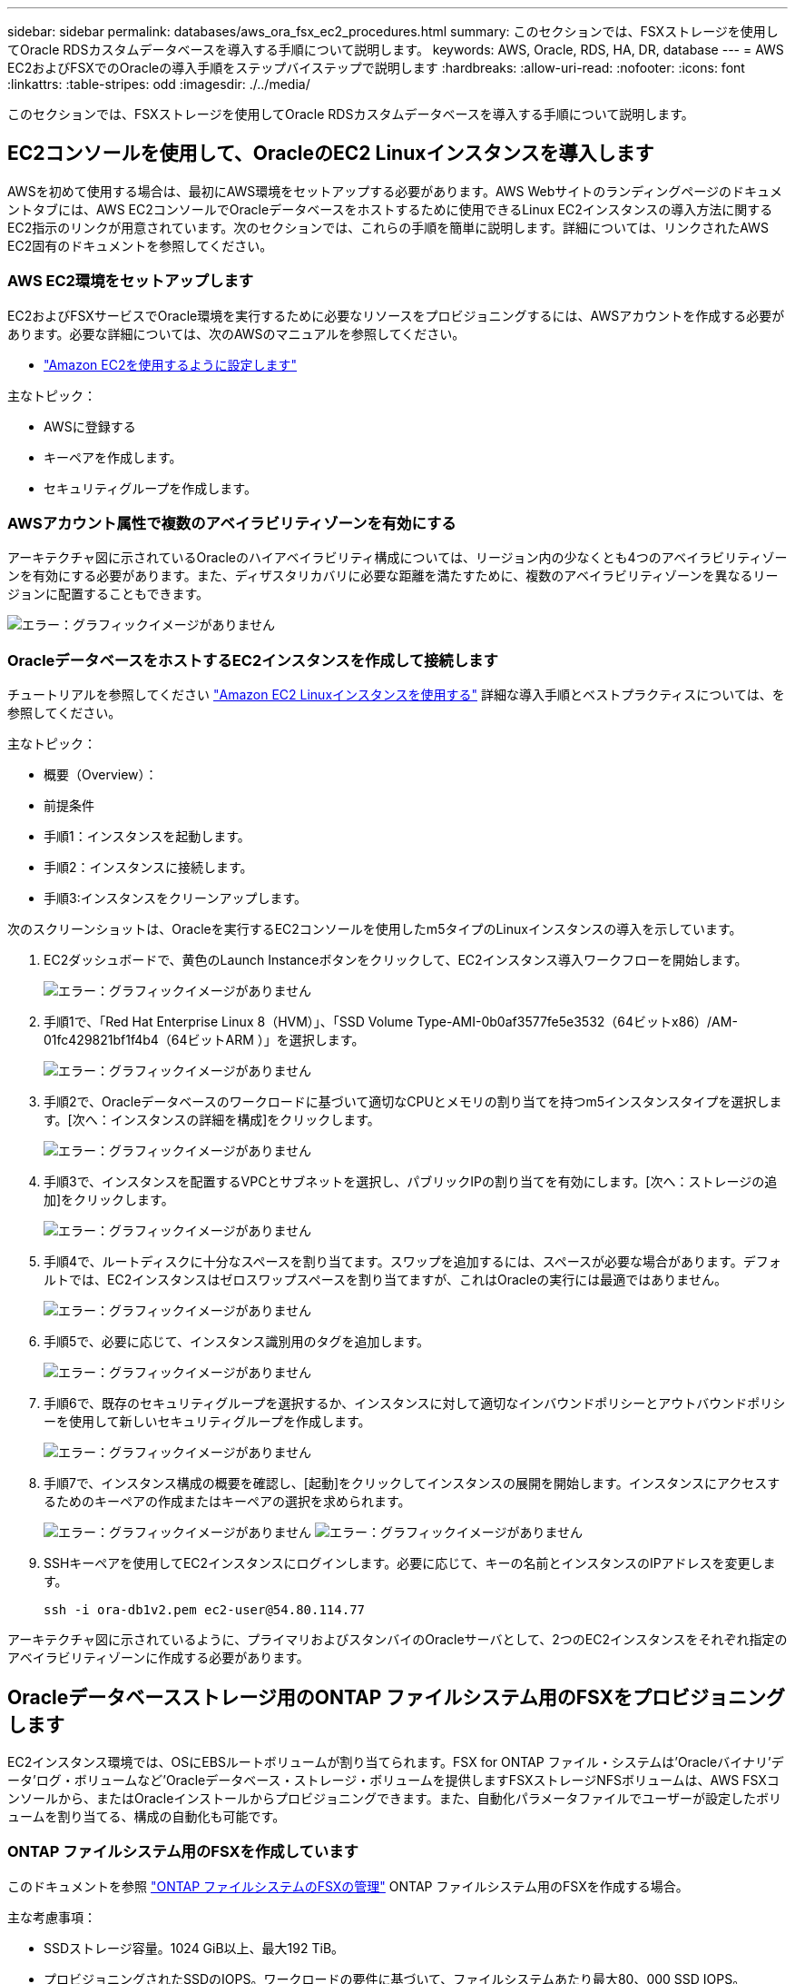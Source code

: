 ---
sidebar: sidebar 
permalink: databases/aws_ora_fsx_ec2_procedures.html 
summary: このセクションでは、FSXストレージを使用してOracle RDSカスタムデータベースを導入する手順について説明します。 
keywords: AWS, Oracle, RDS, HA, DR, database 
---
= AWS EC2およびFSXでのOracleの導入手順をステップバイステップで説明します
:hardbreaks:
:allow-uri-read: 
:nofooter: 
:icons: font
:linkattrs: 
:table-stripes: odd
:imagesdir: ./../media/


[role="lead"]
このセクションでは、FSXストレージを使用してOracle RDSカスタムデータベースを導入する手順について説明します。



== EC2コンソールを使用して、OracleのEC2 Linuxインスタンスを導入します

AWSを初めて使用する場合は、最初にAWS環境をセットアップする必要があります。AWS Webサイトのランディングページのドキュメントタブには、AWS EC2コンソールでOracleデータベースをホストするために使用できるLinux EC2インスタンスの導入方法に関するEC2指示のリンクが用意されています。次のセクションでは、これらの手順を簡単に説明します。詳細については、リンクされたAWS EC2固有のドキュメントを参照してください。



=== AWS EC2環境をセットアップします

EC2およびFSXサービスでOracle環境を実行するために必要なリソースをプロビジョニングするには、AWSアカウントを作成する必要があります。必要な詳細については、次のAWSのマニュアルを参照してください。

* link:https://docs.aws.amazon.com/AWSEC2/latest/UserGuide/get-set-up-for-amazon-ec2.html["Amazon EC2を使用するように設定します"^]


主なトピック：

* AWSに登録する
* キーペアを作成します。
* セキュリティグループを作成します。




=== AWSアカウント属性で複数のアベイラビリティゾーンを有効にする

アーキテクチャ図に示されているOracleのハイアベイラビリティ構成については、リージョン内の少なくとも4つのアベイラビリティゾーンを有効にする必要があります。また、ディザスタリカバリに必要な距離を満たすために、複数のアベイラビリティゾーンを異なるリージョンに配置することもできます。

image:aws_ora_fsx_ec2_inst_01.PNG["エラー：グラフィックイメージがありません"]



=== OracleデータベースをホストするEC2インスタンスを作成して接続します

チュートリアルを参照してください link:https://docs.aws.amazon.com/AWSEC2/latest/UserGuide/EC2_GetStarted.html["Amazon EC2 Linuxインスタンスを使用する"^] 詳細な導入手順とベストプラクティスについては、を参照してください。

主なトピック：

* 概要（Overview）：
* 前提条件
* 手順1：インスタンスを起動します。
* 手順2：インスタンスに接続します。
* 手順3:インスタンスをクリーンアップします。


次のスクリーンショットは、Oracleを実行するEC2コンソールを使用したm5タイプのLinuxインスタンスの導入を示しています。

. EC2ダッシュボードで、黄色のLaunch Instanceボタンをクリックして、EC2インスタンス導入ワークフローを開始します。
+
image:aws_ora_fsx_ec2_inst_02.PNG["エラー：グラフィックイメージがありません"]

. 手順1で、「Red Hat Enterprise Linux 8（HVM）」、「SSD Volume Type-AMI-0b0af3577fe5e3532（64ビットx86）/AM-01fc429821bf1f4b4（64ビットARM ）」を選択します。
+
image:aws_ora_fsx_ec2_inst_03.PNG["エラー：グラフィックイメージがありません"]

. 手順2で、Oracleデータベースのワークロードに基づいて適切なCPUとメモリの割り当てを持つm5インスタンスタイプを選択します。[次へ：インスタンスの詳細を構成]をクリックします。
+
image:aws_ora_fsx_ec2_inst_04.PNG["エラー：グラフィックイメージがありません"]

. 手順3で、インスタンスを配置するVPCとサブネットを選択し、パブリックIPの割り当てを有効にします。[次へ：ストレージの追加]をクリックします。
+
image:aws_ora_fsx_ec2_inst_05.PNG["エラー：グラフィックイメージがありません"]

. 手順4で、ルートディスクに十分なスペースを割り当てます。スワップを追加するには、スペースが必要な場合があります。デフォルトでは、EC2インスタンスはゼロスワップスペースを割り当てますが、これはOracleの実行には最適ではありません。
+
image:aws_ora_fsx_ec2_inst_06.PNG["エラー：グラフィックイメージがありません"]

. 手順5で、必要に応じて、インスタンス識別用のタグを追加します。
+
image:aws_ora_fsx_ec2_inst_07.PNG["エラー：グラフィックイメージがありません"]

. 手順6で、既存のセキュリティグループを選択するか、インスタンスに対して適切なインバウンドポリシーとアウトバウンドポリシーを使用して新しいセキュリティグループを作成します。
+
image:aws_ora_fsx_ec2_inst_08.PNG["エラー：グラフィックイメージがありません"]

. 手順7で、インスタンス構成の概要を確認し、[起動]をクリックしてインスタンスの展開を開始します。インスタンスにアクセスするためのキーペアの作成またはキーペアの選択を求められます。
+
image:aws_ora_fsx_ec2_inst_09.PNG["エラー：グラフィックイメージがありません"]
image:aws_ora_fsx_ec2_inst_09_1.PNG["エラー：グラフィックイメージがありません"]

. SSHキーペアを使用してEC2インスタンスにログインします。必要に応じて、キーの名前とインスタンスのIPアドレスを変更します。
+
[source, cli]
----
ssh -i ora-db1v2.pem ec2-user@54.80.114.77
----


アーキテクチャ図に示されているように、プライマリおよびスタンバイのOracleサーバとして、2つのEC2インスタンスをそれぞれ指定のアベイラビリティゾーンに作成する必要があります。



== Oracleデータベースストレージ用のONTAP ファイルシステム用のFSXをプロビジョニングします

EC2インスタンス環境では、OSにEBSルートボリュームが割り当てられます。FSX for ONTAP ファイル・システムは'Oracleバイナリ'データ'ログ・ボリュームなど'Oracleデータベース・ストレージ・ボリュームを提供しますFSXストレージNFSボリュームは、AWS FSXコンソールから、またはOracleインストールからプロビジョニングできます。また、自動化パラメータファイルでユーザーが設定したボリュームを割り当てる、構成の自動化も可能です。



=== ONTAP ファイルシステム用のFSXを作成しています

このドキュメントを参照 https://docs.aws.amazon.com/fsx/latest/ONTAPGuide/managing-file-systems.html["ONTAP ファイルシステムのFSXの管理"^] ONTAP ファイルシステム用のFSXを作成する場合。

主な考慮事項：

* SSDストレージ容量。1024 GiB以上、最大192 TiB。
* プロビジョニングされたSSDのIOPS。ワークロードの要件に基づいて、ファイルシステムあたり最大80、000 SSD IOPS。
* スループット容量
* 管理者のfsxadmin/vsadminパスワードを設定します。FSX設定の自動化に必要です。
* バックアップとメンテナンス：自動日次バックアップを無効にします。データベースストレージのバックアップは、SnapCenter のスケジュール設定によって実行されます。
* SVMの詳細ページから、SVM管理IPアドレスとプロトコル固有のアクセスアドレスを取得します。FSX設定の自動化に必要です。
+
image:aws_rds_custom_deploy_fsx_01.PNG["エラー：グラフィックイメージがありません"]



プライマリまたはスタンバイのHA FSXクラスタをセットアップするには、次の手順を実行します。

. FSXコンソールで、Create File Systemをクリックして、FSXプロビジョニングワークフローを開始します。
+
image:aws_ora_fsx_ec2_stor_01.PNG["エラー：グラフィックイメージがありません"]

. NetApp ONTAP のAmazon FSXを選択します。[ 次へ ] をクリックします。
+
image:aws_ora_fsx_ec2_stor_02.PNG["エラー：グラフィックイメージがありません"]

. [標準作成]を選択し、[ファイルシステムの詳細]でファイルシステムに「Multi-AZ HA」という名前を付けます。データベースのワークロードに基づいて、最大80、000 SSDのIOPSを自動またはユーザプロビジョニングのどちらかを選択します。FSXストレージには、バックエンドで最大2TiBのNVMeキャッシングが搭載されており、これにより測定IOPSをさらに向上させることができます。
+
image:aws_ora_fsx_ec2_stor_03.PNG["エラー：グラフィックイメージがありません"]

. [ネットワークとセキュリティ]セクションで、VPC、セキュリティグループ、およびサブネットを選択します。これらは、FSX展開の前に作成する必要があります。FSXクラスタ（プライマリまたはスタンバイ）の役割に基づいて、FSXストレージノードを適切なゾーンに配置します。
+
image:aws_ora_fsx_ec2_stor_04.PNG["エラー：グラフィックイメージがありません"]

. [セキュリティと暗号化]セクションで、デフォルトを受け入れ、fsxadminパスワードを入力します。
+
image:aws_ora_fsx_ec2_stor_05.PNG["エラー：グラフィックイメージがありません"]

. SVM名とvsadminパスワードを入力します。
+
image:aws_ora_fsx_ec2_stor_06.PNG["エラー：グラフィックイメージがありません"]

. ボリューム構成は空白のままにします。この時点でボリュームを作成する必要はありません。
+
image:aws_ora_fsx_ec2_stor_07.PNG["エラー：グラフィックイメージがありません"]

. Summaryページを確認し、Create File Systemをクリックして、FSXファイルシステムのプロビジョニングを完了します。
+
image:aws_ora_fsx_ec2_stor_08.PNG["エラー：グラフィックイメージがありません"]





=== Oracleデータベース用のデータベースボリュームのプロビジョニング

を参照してください link:https://docs.aws.amazon.com/fsx/latest/ONTAPGuide/managing-volumes.html["ONTAP ボリュームのFSXの管理-ボリュームの作成"^] を参照してください。

主な考慮事項：

* データベース・ボリュームのサイズを適切に設定します。
* パフォーマンス構成の容量プール階層化ポリシーを無効にしています。
* NFSストレージボリュームでのOracle dNFSの有効化。
* iSCSIストレージボリュームのマルチパスのセットアップ。




==== FSXコンソールからデータベースボリュームを作成します

AWS FSXコンソールから、Oracleデータベースファイルストレージ用に、Oracleバイナリ用、Oracleデータ用、Oracleログ用の3つのボリュームを作成できます。ボリュームの名前が、適切に識別されるようにOracleホスト名（自動化ツールキットのhostsファイルに定義されている）と一致していることを確認してください。この例では、EC2インスタンスの一般的なIPアドレスベースのホスト名ではなく、db1をEC2 Oracleホスト名として使用します。

image:aws_ora_fsx_ec2_stor_09.PNG["エラー：グラフィックイメージがありません"]
image:aws_ora_fsx_ec2_stor_10.PNG["エラー：グラフィックイメージがありません"]
image:aws_ora_fsx_ec2_stor_11.PNG["エラー：グラフィックイメージがありません"]


NOTE: iSCSI LUNの作成は、現在FSXコンソールではサポートされていません。OracleのiSCSI LUNを導入する場合は、NetApp Automation ToolkitによるONTAP の自動化を使用してボリュームとLUNを作成できます。



== FSXデータベース・ボリュームを持つEC2インスタンスにOracleをインストールして構成します

ベストプラクティスに基づいて、Oracleのインストールと設定をEC2インスタンスで実行する自動化キットがネットアップの自動化チームから提供されます。現在のバージョンの自動化キットは、デフォルトのRUパッチ19.8でNFS上のOracle 19Cをサポートしています。自動化キットは、必要に応じて他のRUパッチにも簡単に適用できます。



=== Ansibleコントローラを準備して自動化を実行します

セクションの指示に従ってください"<<OracleデータベースをホストするEC2インスタンスを作成して接続します>>「Ansibleコントローラを実行するための小規模なEC2 Linuxインスタンスをプロビジョニングします。RedHatを使用するのではなく、2vCPUと8G RAMのAmazon Linux T2.largeで十分です。



=== NetApp Oracle導入自動化ツールキットを入手できます

ステップ1からEC2ユーザとしてプロビジョニングされたEC2 Ansibleコントローラインスタンスと、EC2ユーザホームディレクトリから「git clone」コマンドを実行して、自動化コードのコピーをクローニングします。

[source, cli]
----
git clone https://github.com/NetApp-Automation/na_oracle19c_deploy.git
----
[source, cli]
----
git clone https://github.com/NetApp-Automation/na_rds_fsx_oranfs_config.git
----


=== 自動化ツールキットを使用してOracle 19Cの自動導入を実行

詳細な手順を参照してください link:https://docs.netapp.com/us-en/netapp-solutions/databases/cli_automation.html["CLI による Oracle 19C データベースの導入"^] Oracle 19CをCLI自動化機能で導入するには、次の手順を実行ホストアクセスの認証にパスワードではなくSSHキーペアを使用しているため、コマンド構文には少し変更があり、プレイブックを実行することができます。概要を次に示します。

. デフォルトでは、EC2インスタンスはアクセス認証にSSHキーペアを使用します。Ansibleコントローラの自動化ルートディレクトリ'/home/ec2-user/na_oracle19c_deploy`と'/home/ec2-user/na_rds_fsx_oranfs_config'から'ステップで導入したOracleホストのSSHキー'accesstkey.pem'のコピーを作成します<<OracleデータベースをホストするEC2インスタンスを作成して接続します>>. 」
. EC2インスタンスDBホストにEC2-USERとしてログインし、python3ライブラリをインストールします。
+
[source, cli]
----
sudo yum install python3
----
. ルートディスクドライブから16Gスワップスペースを作成します。デフォルトでは、EC2インスタンスはスワップスペースをゼロにします。AWSのドキュメントには次のものがあります link:https://aws.amazon.com/premiumsupport/knowledge-center/ec2-memory-swap-file/["スワップファイルを使用して、Amazon EC2インスタンスのスワップスペースとして機能するようにメモリを割り当てるにはどうすればよいですか。"^]。
. Ansibleコントローラ(`cd /home/ec2-user/na_rds_fsx_oranfs_config')に戻り'適切な要件と'linux_config'タグを含むPrecloneプレイブックを実行します
+
[source, cli]
----
ansible-playbook -i hosts rds_preclone_config.yml -u ec2-user --private-key accesststkey.pem -e @vars/fsx_vars.yml -t requirements_config
----
+
[source, cli]
----
ansible-playbook -i hosts rds_preclone_config.yml -u ec2-user --private-key accesststkey.pem -e @vars/fsx_vars.yml -t linux_config
----
. 「/home/ec2-user/na_oracle19c_deploy-master」ディレクトリに切り替え、READMEファイルを読み、グローバル変数.ymlファイルに関連するグローバルパラメータを入力します。
. host_name.ymlファイルに'host_vars'ディレクトリの関連パラメータを入力します
. Linux用のプレイブックを実行し、vsadminパスワードの入力を求められたらEnterキーを押します。
+
[source, cli]
----
ansible-playbook -i hosts all_playbook.yml -u ec2-user --private-key accesststkey.pem -t linux_config -e @vars/vars.yml
----
. Oracle用のプレイブックを実行し、vsadminパスワードの入力を求められたらEnterキーを押します。
+
[source, cli]
----
ansible-playbook -i hosts all_playbook.yml -u ec2-user --private-key accesststkey.pem -t oracle_config -e @vars/vars.yml
----


必要に応じて、SSHキーファイルの権限ビットを400に変更します。「host_vars」ファイルのOracleホスト（「Ansibleホスト」）のIPアドレスを、EC2インスタンスのパブリックアドレスに変更します。



== プライマリとスタンバイのFSX HAクラスタ間でSnapMirrorをセットアップする

高可用性とディザスタリカバリを実現するために、プライマリとスタンバイのFSXストレージクラスタ間にSnapMirrorレプリケーションを設定できます。他のクラウドストレージサービスとは異なり、FSXを使用すると、必要な頻度とレプリケーションスループットでストレージレプリケーションを制御および管理できます。また、ユーザはHAやDRのテストを可用性に影響を与えることなく実施できます。

次の手順は、プライマリおよびスタンバイFSXストレージクラスタ間のレプリケーションをセットアップする方法を示しています。

. プライマリクラスタとスタンバイクラスタのピアリングを設定します。fsxadminユーザーとしてプライマリクラスタにログインし'次のコマンドを実行しますプライマリクラスタとスタンバイクラスタの両方でcreateコマンドが実行されます。「standby_cluster_name」を、ご使用の環境に適した名前に置き換えてください。
+
[source, cli]
----
cluster peer create -peer-addrs standby_cluster_name,inter_cluster_ip_address -username fsxadmin -initial-allowed-vserver-peers *
----
. プライマリクラスタとスタンバイクラスタの間にvServerピアリングを設定します。vsadminユーザとしてプライマリクラスタにログインし、次のコマンドを実行します。「primary_vserver_name」、「standby_vserver_name」、「standby_cluster_name」を、ご使用の環境に適した名前に置き換えます。
+
[source, cli]
----
vserver peer create -vserver primary_vserver_name -peer-vserver standby_vserver_name -peer-cluster standby_cluster_name -applications snapmirror
----
. クラスタとSVMのピアが正しく設定されていることを確認します。
+
image:aws_ora_fsx_ec2_stor_14.PNG["エラー：グラフィックイメージがありません"]

. プライマリFSXクラスタのソースボリュームごとに、スタンバイFSXクラスタにターゲットNFSボリュームを作成します。環境に応じてボリューム名を置き換えます。
+
[source, cli]
----
vol create -volume dr_db1_bin -aggregate aggr1 -size 50G -state online -policy default -type DP
----
+
[source, cli]
----
vol create -volume dr_db1_data -aggregate aggr1 -size 500G -state online -policy default -type DP
----
+
[source, cli]
----
vol create -volume dr_db1_log -aggregate aggr1 -size 250G -state online -policy default -type DP
----
. データアクセスにiSCSIプロトコルが使用されている場合は、Oracleバイナリ、Oracleデータ、およびOracleログ用のiSCSIボリュームとLUNを作成することもできます。Snapshot用のボリュームには約10%の空きスペースを残します。
+
[source, cli]
----
vol create -volume dr_db1_bin -aggregate aggr1 -size 50G -state online -policy default -unix-permissions ---rwxr-xr-x -type RW
----
+
[source, cli]
----
lun create -path /vol/dr_db1_bin/dr_db1_bin_01 -size 45G -ostype linux
----
+
[source, cli]
----
vol create -volume dr_db1_data -aggregate aggr1 -size 500G -state online -policy default -unix-permissions ---rwxr-xr-x -type RW
----
+
[source, cli]
----
lun create -path /vol/dr_db1_data/dr_db1_data_01 -size 100G -ostype linux
----
+
[source, cli]
----
lun create -path /vol/dr_db1_data/dr_db1_data_02 -size 100G -ostype linux
----
+
[source, cli]
----
lun create -path /vol/dr_db1_data/dr_db1_data_03 -size 100G -ostype linux
----
+
[source, cli]
----
lun create -path /vol/dr_db1_data/dr_db1_data_04 -size 100G -ostype linux
----
+
vol create -volume dr_db1_log -aggregate aggr1 -size 250G -state online -policy default -unix-permissions ---rwxr -xr-type rw

+
[source, cli]
----
lun create -path /vol/dr_db1_log/dr_db1_log_01 -size 45G -ostype linux
----
+
[source, cli]
----
lun create -path /vol/dr_db1_log/dr_db1_log_02 -size 45G -ostype linux
----
+
[source, cli]
----
lun create -path /vol/dr_db1_log/dr_db1_log_03 -size 45G -ostype linux
----
+
[source, cli]
----
lun create -path /vol/dr_db1_log/dr_db1_log_04 -size 45G -ostype linux
----
. iSCSI LUNの場合は、例としてバイナリLUNを使用して、各LUNのOracleホストイニシエータのマッピングを作成します。igroupを環境に適した名前に置き換え、LUNの追加ごとにlun-idを増やします。
+
[source, cli]
----
lun mapping create -path /vol/dr_db1_bin/dr_db1_bin_01 -igroup ip-10-0-1-136 -lun-id 0
----
+
[source, cli]
----
lun mapping create -path /vol/dr_db1_data/dr_db1_data_01 -igroup ip-10-0-1-136 -lun-id 1
----
. プライマリデータベースボリュームとスタンバイデータベースボリュームの間にSnapMirror関係を作成します。環境に適したSVM名を置き換えます。s
+
[source, cli]
----
snapmirror create -source-path svm_FSxOraSource:db1_bin -destination-path svm_FSxOraTarget:dr_db1_bin -vserver svm_FSxOraTarget -throttle unlimited -identity-preserve false -policy MirrorAllSnapshots -type DP
----
+
[source, cli]
----
snapmirror create -source-path svm_FSxOraSource:db1_data -destination-path svm_FSxOraTarget:dr_db1_data -vserver svm_FSxOraTarget -throttle unlimited -identity-preserve false -policy MirrorAllSnapshots -type DP
----
+
[source, cli]
----
snapmirror create -source-path svm_FSxOraSource:db1_log -destination-path svm_FSxOraTarget:dr_db1_log -vserver svm_FSxOraTarget -throttle unlimited -identity-preserve false -policy MirrorAllSnapshots -type DP
----


このSnapMirrorのセットアップは、NetApp Automation Toolkit for NFSのデータベースボリュームで自動化できます。このツールキットは、NetApp公開のGitHubサイトからダウンロードできます。

[source, cli]
----
git clone https://github.com/NetApp-Automation/na_ora_hadr_failover_resync.git
----
セットアップとフェイルオーバーのテストを行う前に、READMEの手順をよくお読みください。


NOTE: Oracleバイナリをプライマリクラスタからスタンバイクラスタにレプリケートすると、Oracleのライセンスに影響する可能性があります。詳細については、Oracleのライセンス担当者にお問い合わせください。または、リカバリおよびフェイルオーバー時にOracleをインストールして設定します。



== SnapCenter の導入



=== SnapCenter のインストール

をクリックします link:https://docs.netapp.com/ocsc-41/index.jsp?topic=%2Fcom.netapp.doc.ocsc-isg%2FGUID-D3F2FBA8-8EE7-4820-A445-BC1E5C0AF374.html["SnapCenter サーバをインストールしています"^] SnapCenter サーバをインストールします。このドキュメントでは、スタンドアロンのSnapCenter サーバをインストールする方法について説明します。SnapCenter のSaaSバージョンはベータ版であり、近日中に提供予定です。必要に応じて、ネットアップの担当者にお問い合わせください。



=== EC2 Oracleホスト用のSnapCenter プラグインを設定します

. SnapCenter の自動インストールが完了したら、SnapCenter サーバがインストールされているWindowsホストの管理ユーザとしてSnapCenter にログインします。
+
image:aws_rds_custom_deploy_snp_01.PNG["エラー：グラフィックイメージがありません"]

. 左側のメニューから、[設定]、[クレデンシャル]、[新規]の順にクリックして、SnapCenter プラグインのインストールに使用するEC2ユーザクレデンシャルを追加します。
+
image:aws_rds_custom_deploy_snp_02.PNG["エラー：グラフィックイメージがありません"]

. EC2インスタンス・ホスト上の/etc/ssh/sshd_configファイルを編集して'ec2-userパスワードをリセットし'パスワードSSH認証を有効にします
. [ sudo権限を使用する]チェックボックスがオンになっていることを確認します。前の手順でEC2-USERパスワードをリセットしただけです。
+
image:aws_rds_custom_deploy_snp_03.PNG["エラー：グラフィックイメージがありません"]

. 名前解決のために、SnapCenter サーバ名とIPアドレスをEC2インスタンスホストファイルに追加します。
+
[listing]
----
[ec2-user@ip-10-0-0-151 ~]$ sudo vi /etc/hosts
[ec2-user@ip-10-0-0-151 ~]$ cat /etc/hosts
127.0.0.1   localhost localhost.localdomain localhost4 localhost4.localdomain4
::1         localhost localhost.localdomain localhost6 localhost6.localdomain6
10.0.1.233  rdscustomvalsc.rdscustomval.com rdscustomvalsc
----
. SnapCenter サーバのWindowsホストで'Windowsホスト・ファイルC:\Windows\System32\drivers\etc\hostsにEC2インスタンスのホストIPアドレスを追加します
+
[listing]
----
10.0.0.151		ip-10-0-0-151.ec2.internal
----
. 左側のメニューで、[Hosts]>[Managed Hosts]の順に選択し、[Add]をクリックしてEC2インスタンスホストをSnapCenter に追加します。
+
image:aws_rds_custom_deploy_snp_04.PNG["エラー：グラフィックイメージがありません"]

+
[Oracleデータベース]をオンにし、送信する前に[その他のオプション]をクリックします。

+
image:aws_rds_custom_deploy_snp_05.PNG["エラー：グラフィックイメージがありません"]

+
インストール前チェックをスキップするをオンにします。インストール前のチェックをスキップしていることを確認し、保存後に送信をクリックします。

+
image:aws_rds_custom_deploy_snp_06.PNG["エラー：グラフィックイメージがありません"]

+
[Confirm Fingerprint (指紋の確認)]というプロンプトが表示されたら、[Confirm and Submit (確認して送信)]をクリック

+
image:aws_rds_custom_deploy_snp_07.PNG["エラー：グラフィックイメージがありません"]

+
プラグインの設定が正常に完了すると、管理対象ホストの全体的なステータスはrunningと表示されます。

+
image:aws_rds_custom_deploy_snp_08.PNG["エラー：グラフィックイメージがありません"]





=== Oracleデータベースのバックアップポリシーを設定する

このセクションを参照してください link:https://docs.netapp.com/us-en/netapp-solutions/databases/hybrid_dbops_snapcenter_getting_started_onprem.html#7-setup-database-backup-policy-in-snapcenter["SnapCenter でデータベースバックアップポリシーを設定する"^] Oracleデータベースバックアップポリシーの設定の詳細については、を参照してください。

通常は、Oracleデータベースのフルスナップショットバックアップ用のポリシーと、Oracleアーカイブログのみのスナップショットバックアップ用のポリシーを作成する必要があります。


NOTE: バックアップポリシーでOracleアーカイブログの削除を有効にして、ログとアーカイブのスペースを制御できます。HAまたはDRのスタンバイ場所にレプリケートする必要があるため、「セカンダリレプリケーションの選択」オプションで「ローカルSnapshotコピー作成後にSnapMirrorを更新」をオンにします。



=== Oracleデータベースのバックアップとスケジュールを設定

SnapCenter のデータベースバックアップはユーザが設定でき、個別に設定することも、リソースグループ内でグループとして設定することもできます。バックアップ間隔は、RTOとRPOの目標によって異なります。フルデータベースバックアップを数時間おきに実行し、ログバックアップのアーカイブを10～15分などの頻度でアーカイブして、迅速なリカバリを実現することを推奨します。

のOracleのセクションを参照してください link:https://docs.netapp.com/us-en/netapp-solutions/databases/hybrid_dbops_snapcenter_getting_started_onprem.html#8-implement-backup-policy-to-protect-database["データベースを保護するためのバックアップポリシーを実装する"^] セクションで作成したバックアップポリシーを実装するための詳細な手順については、を参照してください <<Oracleデータベースのバックアップポリシーを設定する>> およびを使用してスケジュールを設定します。

次の図は、Oracleデータベースをバックアップするように設定されたリソースグループの例を示しています。

image:aws_rds_custom_deploy_snp_09.PNG["エラー：グラフィックイメージがありません"]
